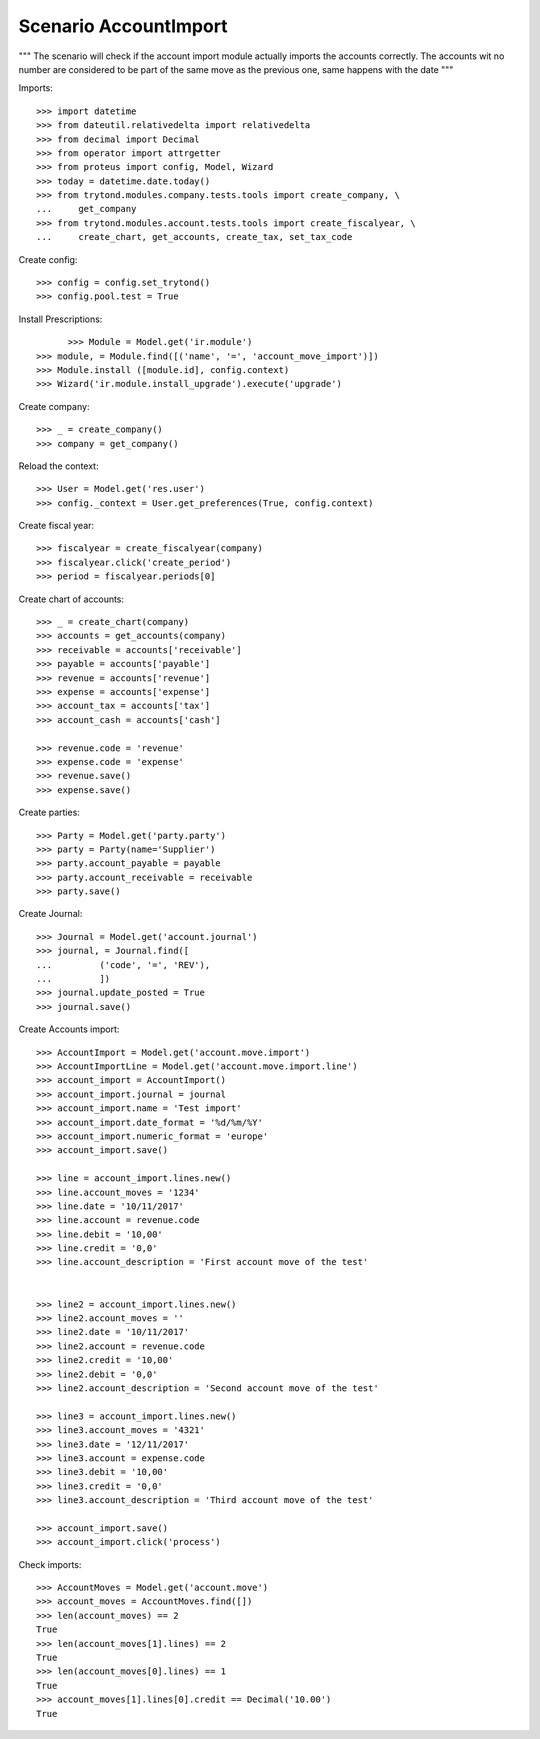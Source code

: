 ======================
Scenario AccountImport
======================

"""
The scenario will check if the account import module actually imports the
accounts correctly.
The accounts wit no number are considered to be part of the same move as the
previous one, same happens with the date
"""


Imports::

    >>> import datetime
    >>> from dateutil.relativedelta import relativedelta
    >>> from decimal import Decimal
    >>> from operator import attrgetter
    >>> from proteus import config, Model, Wizard
    >>> today = datetime.date.today()
    >>> from trytond.modules.company.tests.tools import create_company, \
    ...     get_company
    >>> from trytond.modules.account.tests.tools import create_fiscalyear, \
    ...     create_chart, get_accounts, create_tax, set_tax_code

Create config::

    >>> config = config.set_trytond()
    >>> config.pool.test = True

Install Prescriptions::

	>>> Module = Model.get('ir.module')
  >>> module, = Module.find([('name', '=', 'account_move_import')])
  >>> Module.install ([module.id], config.context)
  >>> Wizard('ir.module.install_upgrade').execute('upgrade')

Create company::

  >>> _ = create_company()
  >>> company = get_company()

Reload the context::

  >>> User = Model.get('res.user')
  >>> config._context = User.get_preferences(True, config.context)

Create fiscal year::

  >>> fiscalyear = create_fiscalyear(company)
  >>> fiscalyear.click('create_period')
  >>> period = fiscalyear.periods[0]

Create chart of accounts::

  >>> _ = create_chart(company)
  >>> accounts = get_accounts(company)
  >>> receivable = accounts['receivable']
  >>> payable = accounts['payable']
  >>> revenue = accounts['revenue']
  >>> expense = accounts['expense']
  >>> account_tax = accounts['tax']
  >>> account_cash = accounts['cash']

  >>> revenue.code = 'revenue'
  >>> expense.code = 'expense'
  >>> revenue.save()
  >>> expense.save()

Create parties::

    >>> Party = Model.get('party.party')
    >>> party = Party(name='Supplier')
    >>> party.account_payable = payable
    >>> party.account_receivable = receivable
    >>> party.save()

Create Journal::

    >>> Journal = Model.get('account.journal')
    >>> journal, = Journal.find([
    ...         ('code', '=', 'REV'),
    ...         ])
    >>> journal.update_posted = True
    >>> journal.save()

Create Accounts import::

    >>> AccountImport = Model.get('account.move.import')
    >>> AccountImportLine = Model.get('account.move.import.line')
    >>> account_import = AccountImport()
    >>> account_import.journal = journal
    >>> account_import.name = 'Test import'
    >>> account_import.date_format = '%d/%m/%Y'
    >>> account_import.numeric_format = 'europe'
    >>> account_import.save()

    >>> line = account_import.lines.new()
    >>> line.account_moves = '1234'
    >>> line.date = '10/11/2017'
    >>> line.account = revenue.code
    >>> line.debit = '10,00'
    >>> line.credit = '0,0'
    >>> line.account_description = 'First account move of the test'


    >>> line2 = account_import.lines.new()
    >>> line2.account_moves = ''
    >>> line2.date = '10/11/2017'
    >>> line2.account = revenue.code
    >>> line2.credit = '10,00'
    >>> line2.debit = '0,0'
    >>> line2.account_description = 'Second account move of the test'

    >>> line3 = account_import.lines.new()
    >>> line3.account_moves = '4321'
    >>> line3.date = '12/11/2017'
    >>> line3.account = expense.code
    >>> line3.debit = '10,00'
    >>> line3.credit = '0,0'
    >>> line3.account_description = 'Third account move of the test'

    >>> account_import.save()
    >>> account_import.click('process')

Check imports::

    >>> AccountMoves = Model.get('account.move')
    >>> account_moves = AccountMoves.find([])
    >>> len(account_moves) == 2
    True
    >>> len(account_moves[1].lines) == 2
    True
    >>> len(account_moves[0].lines) == 1
    True
    >>> account_moves[1].lines[0].credit == Decimal('10.00')
    True
